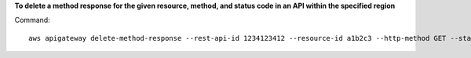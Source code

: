 **To delete a method response for the given resource, method, and status code in an API within the specified region**

Command::

  aws apigateway delete-method-response --rest-api-id 1234123412 --resource-id a1b2c3 --http-method GET --status-code 200 --region us-west-2

